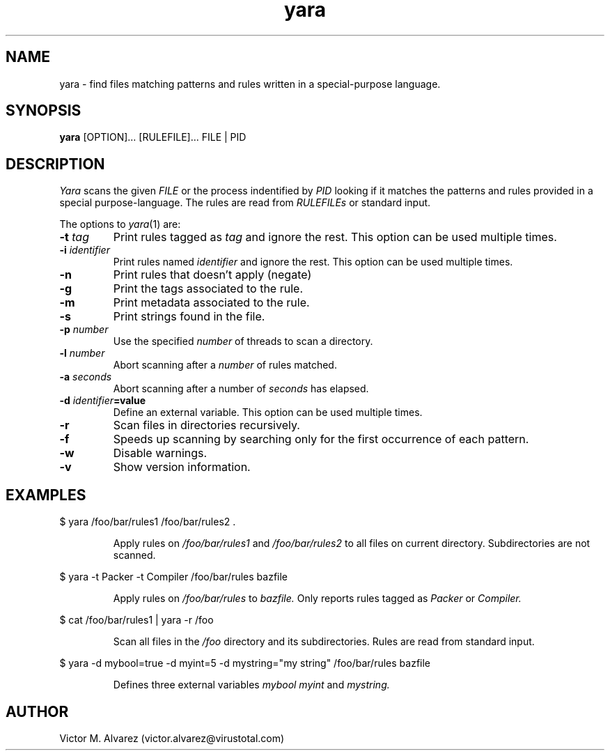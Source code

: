 .TH yara 1 "September 22, 2008" "Victor M. Alvarez"
.SH NAME
yara \- find files matching patterns and rules written in a special-purpose language.
.SH SYNOPSIS
.B yara
[OPTION]... [RULEFILE]... FILE | PID
.SH DESCRIPTION
.I Yara
scans the given
.I FILE
or the process indentified by
.I PID
looking if it matches the patterns and rules provided in a special purpose-language. The rules are read from
.I RULEFILEs
or standard input.
.PP
The options to
.IR yara (1)
are:
.TP
.BI \-t " tag"
Print rules tagged as
.I tag
and ignore the rest. This option can be used multiple times.
.TP
.BI \-i " identifier"
Print rules named
.I identifier
and ignore the rest. This option can be used multiple times.
.TP
.B \-n
Print rules that doesn't apply (negate)
.TP
.B \-g
Print the tags associated to the rule.
.TP
.B \-m
Print metadata associated to the rule.
.TP
.B \-s
Print strings found in the file.
.TP
.BI \-p " number"
Use the specified
.I number
of threads to scan a directory.
.TP
.BI \-l " number"
Abort scanning after a
.I number
of rules matched.
.TP
.BI \-a " seconds"
Abort scanning after a number of
.I seconds
has elapsed.
.TP
.BI \-d " identifier"=value
Define an external variable. This option can be used multiple times.
.TP
.B \-r
Scan files in directories recursively.
.TP
.B \-f
Speeds up scanning by searching only for the first occurrence of each pattern.
.TP
.B \-w
Disable warnings.
.TP
.B \-v
Show version information.
.SH EXAMPLES
$ yara /foo/bar/rules1 /foo/bar/rules2 .
.RS
.PP
Apply rules on
.I /foo/bar/rules1
and
.I /foo/bar/rules2
to all files on current directory. Subdirectories are not scanned.
.RE
.PP
$ yara -t Packer -t Compiler /foo/bar/rules bazfile
.RS
.PP
Apply rules on
.I /foo/bar/rules
to
.I bazfile.
Only reports rules tagged as
.I Packer
or
.I Compiler.
.RE
.PP
$ cat /foo/bar/rules1 | yara -r /foo
.RS
.PP
Scan all files in the
.I /foo
directory and its subdirectories. Rules are read from standard input.
.RE
.PP
$ yara -d mybool=true -d myint=5 -d mystring="my string" /foo/bar/rules bazfile
.RS
.PP
Defines three external variables
.I mybool
.I myint
and
.I mystring.
.RE

.SH AUTHOR
Victor M. Alvarez (victor.alvarez@virustotal.com)
